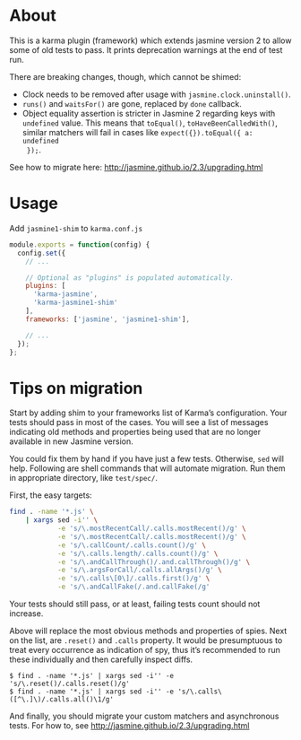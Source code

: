 * About
This is a karma plugin (framework) which extends jasmine version 2 to allow some
of old tests to pass. It prints deprecation warnings at the end of test run.

There are breaking changes, though, which cannot be shimed:
- Clock needs to be removed after usage with =jasmine.clock.uninstall()=.
- =runs()= and =waitsFor()= are gone, replaced by =done= callback.
- Object equality assertion is stricter in Jasmine 2 regarding keys with
  =undefined= value. This means that =toEqual()=, =toHaveBeenCalledWith()=,
  similar matchers will fail in cases like =expect({}).toEqual({ a: undefined
  });=.

See how to migrate here: http://jasmine.github.io/2.3/upgrading.html

* Usage
Add =jasmine1-shim= to =karma.conf.js=

#+begin_src javascript
module.exports = function(config) {
  config.set({
    // ...

    // Optional as "plugins" is populated automatically.
    plugins: [
      'karma-jasmine',
      'karma-jasmine1-shim'
    ],
    frameworks: ['jasmine', 'jasmine1-shim'],

    // ...
  });
};
#+end_src

* Tips on migration

Start by adding shim to your frameworks list of Karma’s configuration. Your
tests should pass in most of the cases. You will see a list of messages
indicating old methods and properties being used that are no longer available in
new Jasmine version.

You could fix them by hand if you have just a few tests. Otherwise, =sed= will
help. Following are shell commands that will automate migration. Run them in
appropriate directory, like =test/spec/=.

First, the easy targets:

#+BEGIN_SRC sh
find . -name '*.js' \
    | xargs sed -i'' \
            -e 's/\.mostRecentCall/.calls.mostRecent()/g' \
            -e 's/\.mostRecentCall/.calls.mostRecent()/g' \
            -e 's/\.callCount/.calls.count()/g' \
            -e 's/\.calls.length/.calls.count()/g' \
            -e 's/\.andCallThrough()/.and.callThrough()/g' \
            -e 's/\.argsForCall/.calls.allArgs()/g' \
            -e 's/\.calls\[0\]/.calls.first()/g' \
            -e 's/\.andCallFake(/.and.callFake(/g'

#+END_SRC

Your tests should still pass, or at least, failing tests count should not
increase.

Above will replace the most obvious methods and properties of spies. Next on the
list, are =.reset()= and =.calls= property. It would be presumptuous to treat
every occurrence as indication of spy, thus it’s recommended to run these
individually and then carefully inspect diffs.

#+BEGIN_EXAMPLE
$ find . -name '*.js' | xargs sed -i'' -e 's/\.reset()/.calls.reset()/g'
$ find . -name '*.js' | xargs sed -i'' -e 's/\.calls\([^\.]\)/.calls.all()\1/g'
#+END_EXAMPLE

And finally, you should migrate your custom matchers and asynchronous tests. For
how to, see http://jasmine.github.io/2.3/upgrading.html

